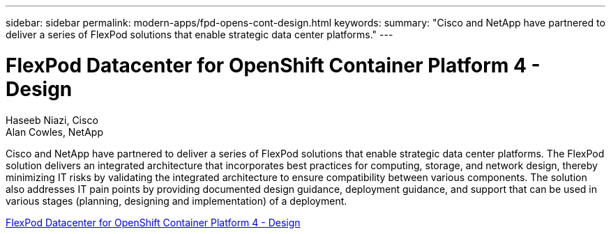 ---
sidebar: sidebar
permalink: modern-apps/fpd-opens-cont-design.html
keywords: 
summary: "Cisco and NetApp have partnered to deliver a series of FlexPod solutions that enable strategic data center platforms."
---

= FlexPod Datacenter for OpenShift Container Platform 4 - Design 

:hardbreaks:
:nofooter:
:icons: font
:linkattrs:
:imagesdir: ./../media/

Haseeb Niazi, Cisco 
Alan Cowles, NetApp

Cisco and NetApp have partnered to deliver a series of FlexPod solutions that enable strategic data center platforms. The FlexPod solution delivers an integrated architecture that incorporates best practices for computing, storage, and network design, thereby minimizing IT risks by validating the integrated architecture to ensure compatibility between various components. The solution also addresses IT pain points by providing documented design guidance, deployment guidance, and support that can be used in various stages (planning, designing and implementation) of a deployment.

link:https://www.cisco.com/c/en/us/td/docs/unified_computing/ucs/UCS_CVDs/flexpod_openshift4_design.html[FlexPod Datacenter for OpenShift Container Platform 4 - Design^]